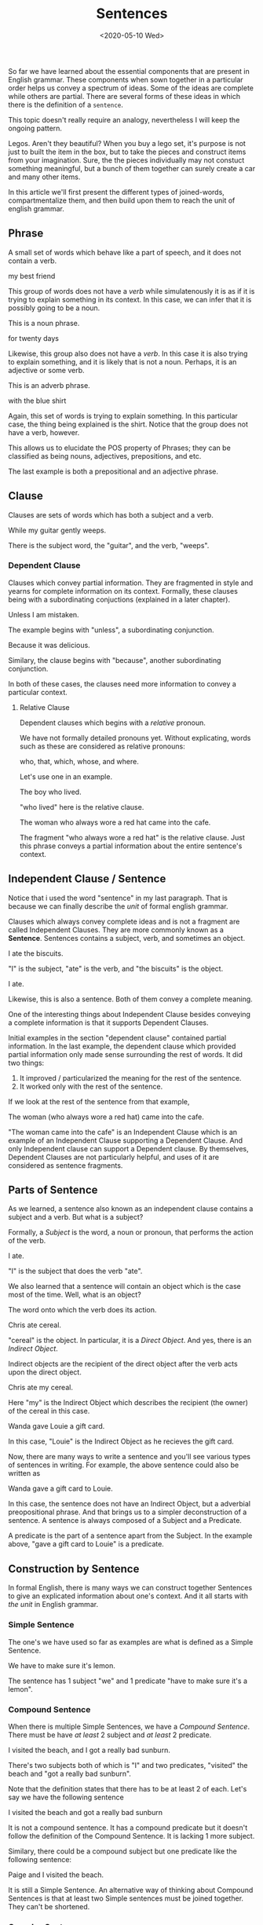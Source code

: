 #+TITLE: Sentences
#+DATE: <2020-05-10 Wed>
#+GENRE: Grammar
#+ESSENCE: Writing Unit
#+TAG: Clauses Sentence Phrase
#+MODIFIED: 
#+STARTUP: showall

So far we have learned about the essential components that are present in
English grammar. These components when sown together in a particular order
helps us convey a spectrum of ideas. Some of the ideas are complete while
others are partial. There are several forms of these ideas in which there is
the definition of a =sentence=.

This topic doesn't really require an analogy, nevertheless I will keep the
ongoing pattern.

Legos. Aren't they beautiful? When you buy a lego set, it's purpose is not
just to built the item in the box, but to take the pieces and construct items
from your imagination. Sure, the the pieces individually may not constuct
something meaningful, but a bunch of them together can surely create a
car and many other items.

In this article we'll first present the different types of joined-words,
compartmentalize them, and then build upon them to reach the unit of english
grammar. 

** Phrase

   A small set of words which behave like a part of speech, and it does not
   contain a verb.

   #+BEGIN_EXAMPLE org
   my best friend
   #+END_EXAMPLE

   This group of words does not have a /verb/ while simulatenously it is as if
   it is trying to explain something in its context. In this case, we can
   infer that it is possibly going to be a noun.

   This is a noun phrase.

   #+BEGIN_EXAMPLE org
   for twenty days
   #+END_EXAMPLE

   Likewise, this group also does not have a /verb/. In this case it is also
   trying to explain something, and it is likely that is not a noun. Perhaps,
   it is an adjective or some verb. 

   This is an adverb phrase.

   #+BEGIN_EXAMPLE org
   with the blue shirt
   #+END_EXAMPLE

   Again, this set of words is trying to explain something. In this particular
   case, the thing being explained is the shirt. Notice that the group does
   not have a verb, however.

   This allows us to elucidate the POS property of Phrases; they can be
   classified as being nouns, adjectives, prepositions, and etc.

   The last example is both a prepositional and an adjective phrase. 

** Clause

   Clauses are sets of words which has both a subject and a verb.

   #+BEGIN_EXAMPLE org
   While my guitar gently weeps.
   #+END_EXAMPLE

   There is the subject word, the "guitar", and the verb, "weeps".

*** Dependent Clause

    Clauses which convey partial information. They are fragmented in style and
    yearns for complete information on its context. Formally, these clauses
    being with a subordinating conjuctions (explained in a later chapter).

    #+BEGIN_EXAMPLE org
    Unless I am mistaken.
    #+END_EXAMPLE

    The example begins with "unless", a subordinating conjunction.

    #+BEGIN_EXAMPLE org
    Because it was delicious.
    #+END_EXAMPLE

    Similary, the clause begins with "because", another subordinating
    conjunction.

    In both of these cases, the clauses need more information to convey a
    particular context.

**** Relative Clause

     Dependent clauses which begins with a /relative/ pronoun. 

     We have not formally detailed pronouns yet. Without explicating, words
     such as these are considered as relative pronouns:

     #+BEGIN_EXAMPLE orgn
     who, that, which, whose, and where.     
     #+END_EXAMPLE

     Let's use one in an example.

     #+BEGIN_EXAMPLE org
     The boy who lived.
     #+END_EXAMPLE

     "who lived" here is the relative clause.

     #+BEGIN_EXAMPLE org
     The woman who always wore a red hat came into the cafe.
     #+END_EXAMPLE

     The fragment "who always wore a red hat" is the relative clause. Just
     this phrase conveys a partial information about the entire sentence's
     context.

** Independent Clause / Sentence

   Notice that i used the word "sentence" in my last paragraph. That is
   because we can finally describe the /unit/ of formal english grammar.

   Clauses which always convey complete ideas and is not a fragment are called
   Independent Clauses. They are more commonly known as a
   **Sentence**. Sentences contains a subject, verb, and sometimes an object.

   #+BEGIN_EXAMPLE org
   I ate the biscuits.
   #+END_EXAMPLE

   "I" is the subject, "ate" is the verb, and "the biscuits" is the object.

   #+BEGIN_EXAMPLE org
   I ate.
   #+END_EXAMPLE

   Likewise, this is also a sentence. Both of them convey a complete meaning.

   One of the interesting things about Independent Clause besides conveying a
   complete information is that it supports Dependent Clauses.

   Initial examples in the section "dependent clause" contained partial
   information. In the last example, the dependent clause which provided
   partial information only made sense surrounding the rest of words. It did
   two things:

   1) It improved / particularized the meaning for the rest of the sentence.
   2) It worked only with the rest of the sentence.

   If we look at the rest of the sentence from that example,

   #+BEGIN_EXAMPLE org
   The woman (who always wore a red hat) came into the cafe.
   #+END_EXAMPLE

   "The woman came into the cafe" is an Independent Clause which is an example
   of an Independent Clause supporting a Dependent Clause. And only
   Independent clause can support a Dependent clause. By themselves, Dependent
   Clauses are not particularly helpful, and uses of it are considered as
   sentence fragments.

** Parts of Sentence

   As we learned, a sentence also known as an independent clause contains a
   subject and a verb. But what is a subject?

   Formally, a /Subject/ is the word, a noun or pronoun, that performs the
   action of the verb.

   #+BEGIN_EXAMPLE org
   I ate.
   #+END_EXAMPLE

   "I" is the subject that does the verb "ate".

   We also learned that a sentence will contain an object which is the case
   most of the time. Well, what is an object?

   The word onto which the verb does its action.

   #+BEGIN_EXAMPLE org
   Chris ate cereal.
   #+END_EXAMPLE

   "cereal" is the object. In particular, it is a /Direct Object/. And yes,
   there is an /Indirect Object/.

   Indirect objects are the recipient of the direct object after the verb acts
   upon the direct object.

   #+BEGIN_EXAMPLE org
   Chris ate my cereal.
   #+END_EXAMPLE

   Here "my" is the Indirect Object which describes the recipient (the owner)
   of the cereal in this case.

   #+BEGIN_EXAMPLE org
   Wanda gave Louie a gift card.
   #+END_EXAMPLE

   In this case, "Louie" is the Indirect Object as he recieves the gift card.

   Now, there are many ways to write a sentence and you'll see various types
   of sentences in writing. For example, the above sentence could also be
   written as 

   #+BEGIN_EXAMPLE org
   Wanda gave a gift card to Louie.
   #+END_EXAMPLE

   In this case, the sentence does not have an Indirect Object, but a
   adverbial preopositional phrase. And that brings us to a simpler
   deconstruction of a sentence. A sentence is always composed of a Subject
   and a Predicate. 

   A predicate is the part of a sentence apart from the Subject. In the
   example above, "gave a gift card to Louie" is a predicate.

** Construction by Sentence

   In formal English, there is many ways we can construct together Sentences
   to give an explicated information about one's context. And it all starts
   with /the unit/ in English grammar.

*** Simple Sentence
    
    The one's we have used so far as examples are what is defined as a Simple
    Sentence.

    #+BEGIN_EXAMPLE org
    We have to make sure it's lemon.
    #+END_EXAMPLE

    The sentence has 1 subject "we" and 1 predicate "have to make sure it's a
    lemon".

*** Compound Sentence

    When there is multiple Simple Sentences, we have a /Compound
    Sentence/. There must be have /at least/ 2 subject and /at least/ 2
    predicate.

    #+BEGIN_EXAMPLE org
    I visited the beach, and I got a really bad sunburn.
    #+END_EXAMPLE

    There's two subjects both of which is "I" and two predicates, "visited"
    the beach and "got a really bad sunburn".

    Note that the definition states that there has to be at least 2 of
    each. Let's say we have the following sentence

    #+BEGIN_EXAMPLE org
    I visited the beach and got a really bad sunburn
    #+END_EXAMPLE

    It is not a compound sentence. It has a compound predicate but it doesn't
    follow the definition of the Compound Sentence. It is lacking 1 more
    subject.

    Similary, there could be a compound subject but one predicate like the
    following sentence:

    #+BEGIN_EXAMPLE org
    Paige and I visited the beach.
    #+END_EXAMPLE

    It is still a Simple Sentence. An alternative way of thinking about
    Compound Sentences is that at least two Simple sentences must be joined
    together. They can't be shortened.

*** Complex Sentence

    We have learned about Dependent Clause. When there is a 1 Independent
    Clause and at least 1 Dependent Clause, we have a Complex Sentence.

    #+BEGIN_EXAMPLE org
    When we buy his birthday cake, we have to make sure it's lemon
    because that's his favorite
    #+END_EXAMPLE

    In the example above, we have 2 Dependent Clauses, "When we buy his
    birthday cake" and "because that's his favorite". There's only 1
    Independent Clause, "we have to make sure it's lemon"

*** Compound-Complex Sentence

    It is simply the combination of the above. A Compound-Complex Sentence has
    at least 2 Independent Clause and at least 1 Dependent Clause.

    #+BEGIN_EXAMPLE org
    After the storm passed, I went outside, and I picked flowers.
    #+END_EXAMPLE
    
    There is 2 Independent Clauses, "I went outside" and "I picked
    flowers". There is only 1 Dependent Clause, "After the storm passed".

    Let's have a longer sentence.

    #+BEGIN_EXAMPLE org
    After the storm passed, I went outside, and I picked flowers because
    they are beautiful.
    #+END_EXAMPLE

    "because they are beautiful" is the second Dependent Clause.

** Classification of Sentences
   
   The type of sentences that we have been using so far is known as a
   Declarative Sentence. In English, there are 4 types of Sentences:

   1) Declarative Sentence
   2) Interrogative Sentence
   3) Imperative Sentence
   4) Exclamatory Sentence

*** Declarative Sentence

    The sentences which makes a statement, a fact, or an opinion.

    #+BEGIN_EXAMPLE org
    It is a beautiful day to play basketball, and I am going to arrange 
    a session with my friends.
    #+END_EXAMPLE

*** Interrogative Sentence

    A more format term for sentences which are Questions.

    #+BEGIN_EXAMPLE org
    Where did you go last night?
    #+END_EXAMPLE

*** Imperative Sentence

    Sentences which are instructional or which asserts a command.

    #+BEGIN_EXAMPLE org
    Follow that bunny!
    #+END_EXAMPLE

*** Exclamatory Sentence

    This is strictly not a classification per se. A lot of the times it
    overlaps. But in all the cases, Exclamatory Sentence's express a strong
    conviction of emotion.

    #+BEGIN_EXAMPLE org
    Ow!
    #+END_EXAMPLE

    #+BEGIN_EXAMPLE org
    Look out!
    #+END_EXAMPLE

    This is an overlap with Imperative Sentences.

    #+BEGIN_EXAMPLE org
    That ogre is about to attack the village!
    #+END_EXAMPLE

    This is an overlap with a Declarative Sentence.

    #+BEGIN_EXAMPLE
    How did you do that?!
    #+END_EXAMPLE

    This is an overlap with an Interrogative Sentence.

